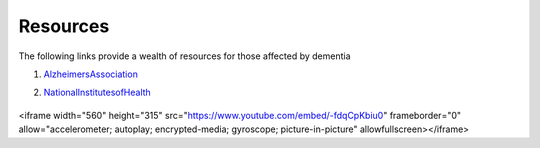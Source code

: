 Resources
+++++++++
The following links provide a wealth of resources for those affected by dementia

1. AlzheimersAssociation_

.. _AlzheimersAssociation: http://www.alz.org/

2. NationalInstitutesofHealth_

.. _NationalInstitutesofHealth:  https://www.nia.nih.gov/health/caregiving

   .. raw:: HTML

<iframe width="560" height="315" src="https://www.youtube.com/embed/-fdqCpKbiu0" frameborder="0" allow="accelerometer; autoplay; encrypted-media; gyroscope; picture-in-picture" allowfullscreen></iframe>

